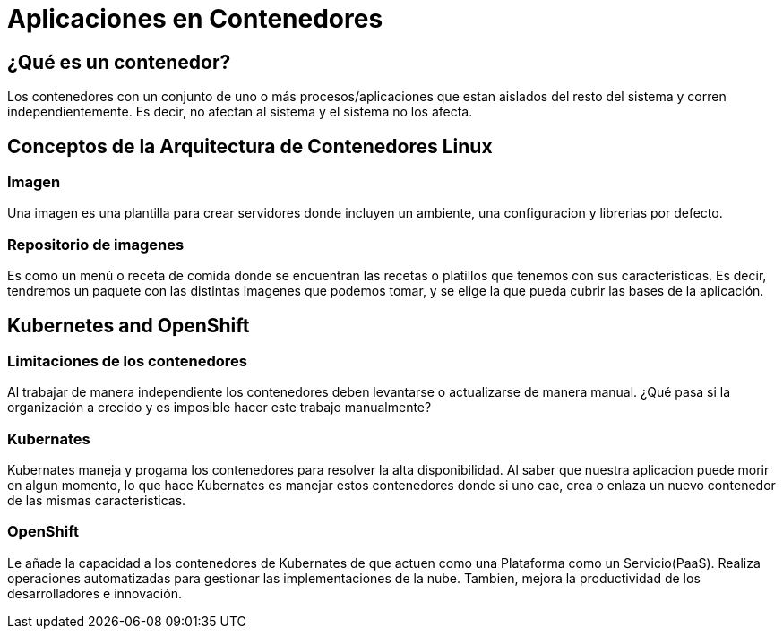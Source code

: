= Aplicaciones en Contenedores

:toc:

== ¿Qué es un contenedor?
Los contenedores con un conjunto de uno o más procesos/aplicaciones que estan aislados del resto del sistema y corren independientemente. Es decir, no afectan al sistema y el sistema no los afecta.

== Conceptos de la Arquitectura de Contenedores Linux
=== Imagen
Una imagen es una plantilla para crear servidores donde incluyen un ambiente, una configuracion y librerias por defecto.

=== Repositorio de imagenes
Es como un menú o receta de comida donde se encuentran las recetas o platillos que tenemos con sus caracteristicas. Es decir, tendremos un paquete con las distintas imagenes que podemos tomar, y se elige la que pueda cubrir las bases de la aplicación.

== Kubernetes and OpenShift
=== Limitaciones de los contenedores
Al trabajar de manera independiente los contenedores deben levantarse o actualizarse de manera manual. ¿Qué pasa si la organización a crecido y es imposible hacer este trabajo manualmente?

=== Kubernates
Kubernates maneja y progama los contenedores para resolver la alta disponibilidad.
Al saber que nuestra aplicacion puede morir en algun momento, lo que hace Kubernates es manejar estos contenedores donde si uno cae, crea o enlaza un nuevo contenedor de las mismas caracteristicas.

=== OpenShift
Le añade la capacidad a los contenedores de Kubernates de que actuen como una Plataforma como un Servicio(PaaS). Realiza operaciones automatizadas para gestionar las implementaciones de la nube. Tambien, mejora la productividad de los desarrolladores e innovación.

